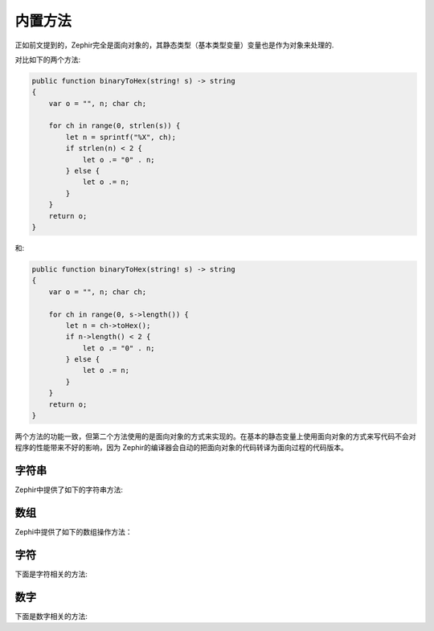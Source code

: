 内置方法
=======
正如前文提到的，Zephir完全是面向对象的，其静态类型（基本类型变量）变量也是作为对象来处理的.

对比如下的两个方法:

.. code-block:: zephir

    public function binaryToHex(string! s) -> string
    {
        var o = "", n; char ch;

        for ch in range(0, strlen(s)) {
            let n = sprintf("%X", ch);
            if strlen(n) < 2 {
                let o .= "0" . n;
            } else {
                let o .= n;
            }
        }
        return o;
    }

和:

.. code-block:: zephir

    public function binaryToHex(string! s) -> string
    {
        var o = "", n; char ch;

        for ch in range(0, s->length()) {
            let n = ch->toHex();
            if n->length() < 2 {
                let o .= "0" . n;
            } else {
                let o .= n;
            }
        }
        return o;
    }

两个方法的功能一致，但第二个方法使用的是面向对象的方式来实现的。在基本的静态变量上使用面向对象的方式来写代码不会对程序的性能带来不好的影响，因为
Zephir的编译器会自动的把面向对象的代码转译为面向过程的代码版本。

字符串
^^^^^

Zephir中提供了如下的字符串方法:

+-------------------+-----------------------------------------------------+----------------------------------------------------------------------------------+
| 面向对象                | 面向过程                                          | 描述                                                                      |
+-------------------+-----------------------------------------------------+----------------------------------------------------------------------------------+
| s->length()       | strlen(s)                                           | 取字符串长度                                                                |
+-------------------+-----------------------------------------------------+----------------------------------------------------------------------------------+
| s->trim()         | trim(s)                                             | 从字符串的开头或结尾裁剪字符串（默认裁剪空字符）    |
+-------------------+-----------------------------------------------------+----------------------------------------------------------------------------------+
| s->trimleft()     | ltrim(s)                                            | 从字符串的开头裁剪字符串（默认裁剪空字符）            |
+-------------------+-----------------------------------------------------+----------------------------------------------------------------------------------+
| s->trimright()    | rtrim(s)                                            | 从字符串的结尾裁剪字符串（默认裁剪空字符）                  |
+-------------------+-----------------------------------------------------+----------------------------------------------------------------------------------+
| s->index("foo")   | strpos(s, "foo")                                    | 查找字符串首次出现的位置             |
+-------------------+-----------------------------------------------------+----------------------------------------------------------------------------------+
| s->lower()        | strtolower(s)                                       | 把字符串转换成小写                                                          |
+-------------------+-----------------------------------------------------+----------------------------------------------------------------------------------+
| s->upper()        | strtoupper(s)                                       | 把字符串转换成大写                                                         |
+-------------------+-----------------------------------------------------+----------------------------------------------------------------------------------+
| s->lowerfirst()   | lcfirst(s)                                          | 首字母小写                                      |
+-------------------+-----------------------------------------------------+----------------------------------------------------------------------------------+
| s->upperfirst()   | ucfirst(s)                                          | 首字母大写                                        |
+-------------------+-----------------------------------------------------+----------------------------------------------------------------------------------+
| s->format()       | sprintf(s, "%s", x)                                 | 返回格式化的字符串                                                       |
+-------------------+-----------------------------------------------------+----------------------------------------------------------------------------------+
| s->md5()          | md5(s)                                              | 计算md5值                                               |
+-------------------+-----------------------------------------------------+----------------------------------------------------------------------------------+
| s->sha1()         | sha1(s)                                             | 计算sha1值                                              |
+-------------------+-----------------------------------------------------+----------------------------------------------------------------------------------+

数组
^^^^

Zephi中提供了如下的数组操作方法：

+-------------------+-----------------------------------------------------+----------------------------------------------------------------------------------+
| 面向对象                | 面向过程                                          | 描述                                                                      |
+-------------------+-----------------------------------------------------+----------------------------------------------------------------------------------+
| a->join(" ")      | join(" ", a)                                        | 返回使用字符连接数组中的元素后的结果                                               |
+-------------------+-----------------------------------------------------+----------------------------------------------------------------------------------+
| a->reverse()      | array_reverse(a)                                    | 返回倒序的数组                                   |
+-------------------+-----------------------------------------------------+----------------------------------------------------------------------------------+

字符
^^^^

下面是字符相关的方法:

+-------------------+-----------------------------------------------------+
| 面向对象                | 面向过程                                          |
+-------------------+-----------------------------------------------------+
| ch->toHex()       | sprintf("%X", ch)                                   |
+-------------------+-----------------------------------------------------+

数字
^^^^

下面是数字相关的方法:

+-------------------+-----------------------------------------------------+
| 面向对向                | 面向过程                                          |
+-------------------+-----------------------------------------------------+
| i->abs()          | abs(i)                                              |
+-------------------+-----------------------------------------------------+

